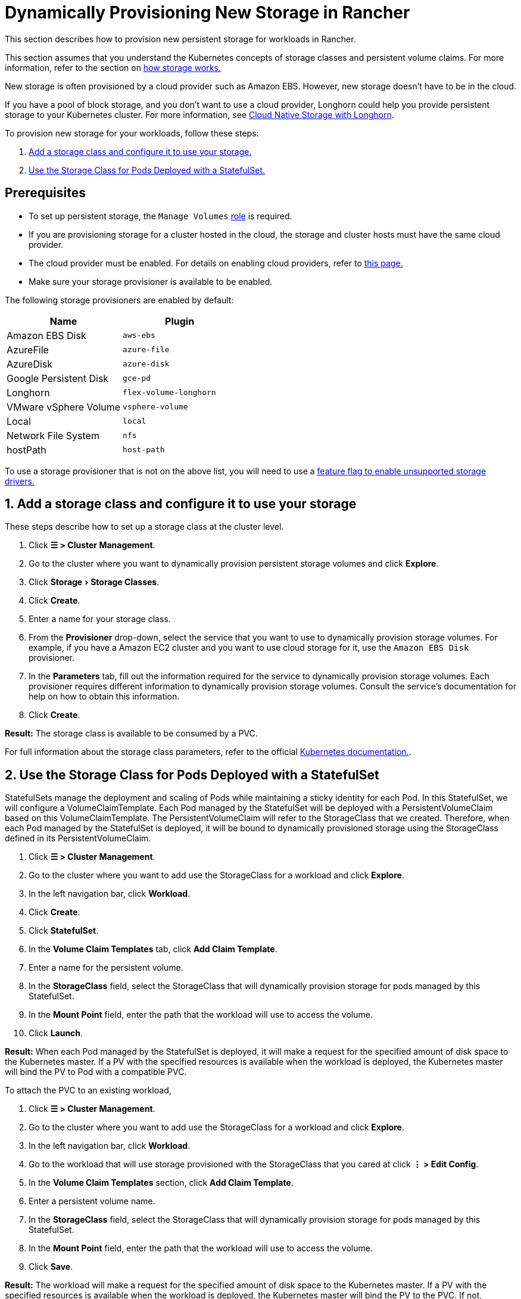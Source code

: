 = Dynamically Provisioning New Storage in Rancher
:experimental:

This section describes how to provision new persistent storage for workloads in Rancher.

This section assumes that you understand the Kubernetes concepts of storage classes and persistent volume claims. For more information, refer to the section on xref:about-persistent-storage.adoc[how storage works.]

New storage is often provisioned by a cloud provider such as Amazon EBS. However, new storage doesn't have to be in the cloud.

If you have a pool of block storage, and you don't want to use a cloud provider, Longhorn could help you provide persistent storage to your Kubernetes cluster. For more information, see xref:../../../integrations/longhorn/longhorn.adoc[Cloud Native Storage with Longhorn].

To provision new storage for your workloads, follow these steps:

. <<_1_add_a_storage_class_and_configure_it_to_use_your_storage,Add a storage class and configure it to use your storage.>>
. <<_2_use_the_storage_class_for_pods_deployed_with_a_statefulset,Use the Storage Class for Pods Deployed with a StatefulSet.>>

== Prerequisites

* To set up persistent storage, the `Manage Volumes` xref:../../../rancher-admin/users/authn-and-authz/manage-role-based-access-control-rbac/cluster-and-project-roles.adoc#_project_role_reference[role] is required.
* If you are provisioning storage for a cluster hosted in the cloud, the storage and cluster hosts must have the same cloud provider.
* The cloud provider must be enabled. For details on enabling cloud providers, refer to xref:../../../cluster-deployment/set-up-cloud-providers/set-up-cloud-providers.adoc[this page.]
* Make sure your storage provisioner is available to be enabled.

The following storage provisioners are enabled by default:

|===
| Name | Plugin

| Amazon EBS Disk
| `aws-ebs`

| AzureFile
| `azure-file`

| AzureDisk
| `azure-disk`

| Google Persistent Disk
| `gce-pd`

| Longhorn
| `flex-volume-longhorn`

| VMware vSphere Volume
| `vsphere-volume`

| Local
| `local`

| Network File System
| `nfs`

| hostPath
| `host-path`
|===

To use a storage provisioner that is not on the above list, you will need to use a xref:../../../rancher-admin/experimental-features/unsupported-storage-drivers.adoc[feature flag to enable unsupported storage drivers.]

== 1. Add a storage class and configure it to use your storage

These steps describe how to set up a storage class at the cluster level.

. Click *☰ > Cluster Management*.
. Go to the cluster where you want to dynamically provision persistent storage volumes and click *Explore*.
. Click menu:Storage[Storage Classes].
. Click *Create*.
. Enter a name for your storage class.
. From the *Provisioner* drop-down, select the service that you want to use to dynamically provision storage volumes. For example, if you have a Amazon EC2 cluster and you want to use cloud storage for it, use the `Amazon EBS Disk` provisioner.
. In the *Parameters* tab, fill out the information required for the service to dynamically provision storage volumes. Each provisioner requires different information to dynamically provision storage volumes. Consult the service's documentation for help on how to obtain this information.
. Click *Create*.

*Result:* The storage class is available to be consumed by a PVC.

For full information about the storage class parameters, refer to the official https://kubernetes.io/docs/concepts/storage/storage-classes/#parameters[Kubernetes documentation.].

== 2. Use the Storage Class for Pods Deployed with a StatefulSet

StatefulSets manage the deployment and scaling of Pods while maintaining a sticky identity for each Pod. In this StatefulSet, we will configure a VolumeClaimTemplate. Each Pod managed by the StatefulSet will be deployed with a PersistentVolumeClaim based on this VolumeClaimTemplate. The PersistentVolumeClaim will refer to the StorageClass that we created. Therefore, when each Pod managed by the StatefulSet is deployed, it will be bound to dynamically provisioned storage using the StorageClass defined in its PersistentVolumeClaim.

. Click *☰ > Cluster Management*.
. Go to the cluster where you want to add use the StorageClass for a workload and click *Explore*.
. In the left navigation bar, click *Workload*.
. Click *Create*.
. Click *StatefulSet*.
. In the *Volume Claim Templates* tab, click *Add Claim Template*.
. Enter a name for the persistent volume.
. In the *StorageClass* field, select the StorageClass that will dynamically provision storage for pods managed by this StatefulSet.
. In the *Mount Point* field, enter the path that the workload will use to access the volume.
. Click *Launch*.

*Result:* When each Pod managed by the StatefulSet is deployed, it will make a request for the specified amount of disk space to the Kubernetes master. If a PV with the specified resources is available when the workload is deployed, the Kubernetes master will bind the PV to Pod with a compatible PVC.

To attach the PVC to an existing workload,

. Click *☰ > Cluster Management*.
. Go to the cluster where you want to add use the StorageClass for a workload and click *Explore*.
. In the left navigation bar, click *Workload*.
. Go to the workload that will use storage provisioned with the StorageClass that you cared at click *⋮ > Edit Config*.
. In the *Volume Claim Templates* section, click *Add Claim Template*.
. Enter a persistent volume name.
. In the *StorageClass* field, select the StorageClass that will dynamically provision storage for pods managed by this StatefulSet.
. In the *Mount Point* field, enter the path that the workload will use to access the volume.
. Click *Save*.

*Result:* The workload will make a request for the specified amount of disk space to the Kubernetes master. If a PV with the specified resources is available when the workload is deployed, the Kubernetes master will bind the PV to the PVC. If not, Rancher will provision new persistent storage.
